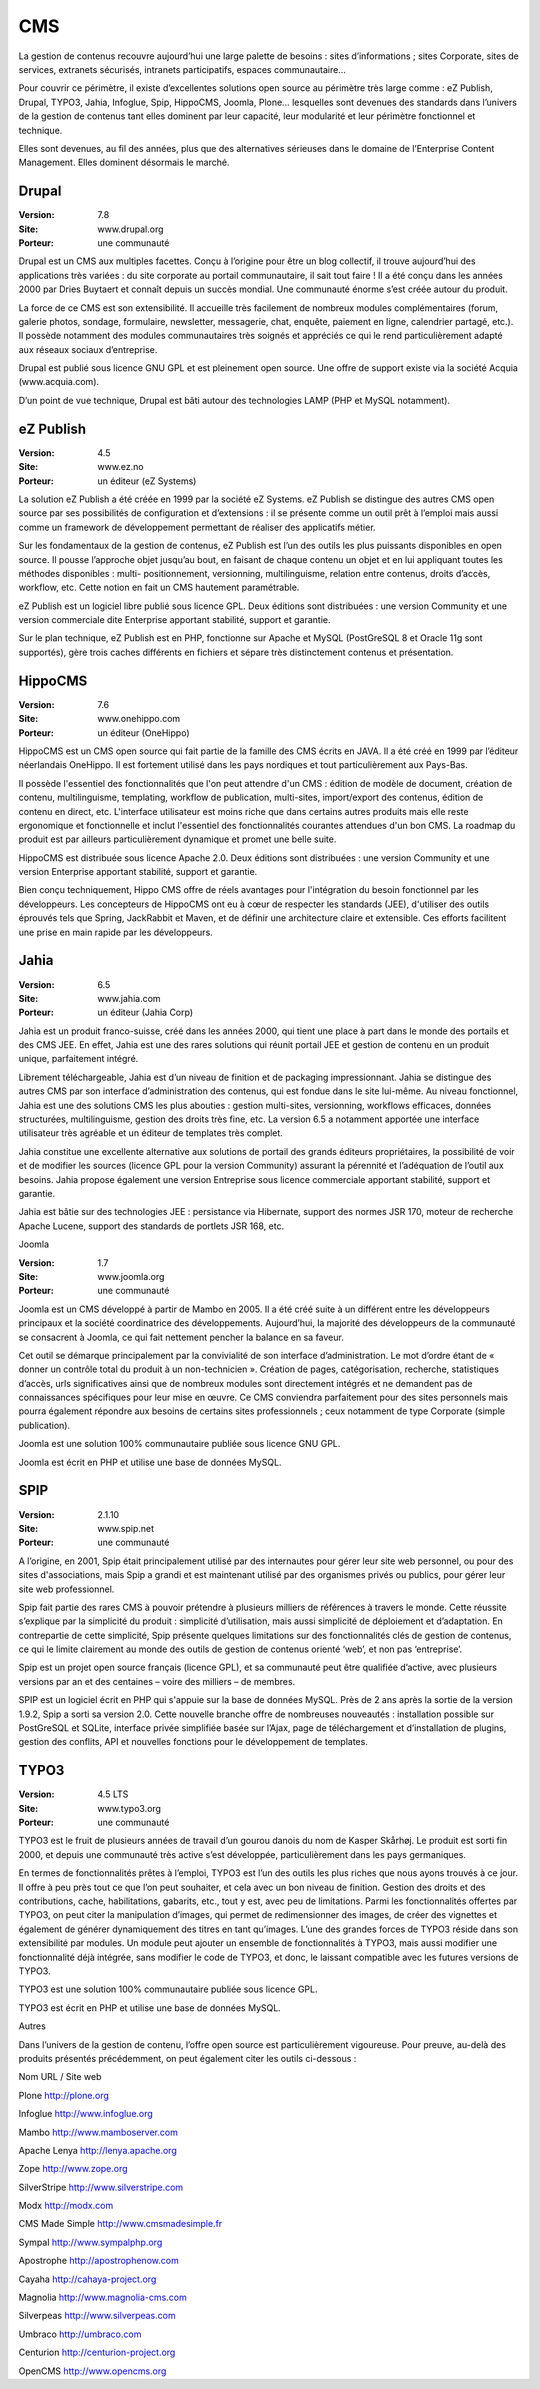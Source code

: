 CMS
===

La gestion de contenus recouvre aujourd’hui une large palette de besoins : sites d’informations ; sites Corporate, sites de services, extranets sécurisés, intranets participatifs, espaces communautaire...

Pour couvrir ce périmètre, il existe d’excellentes solutions open source au périmètre très large comme : eZ Publish, Drupal, TYPO3, Jahia, Infoglue, Spip, HippoCMS, Joomla, Plone… lesquelles sont devenues des standards dans l’univers de la gestion de contenus tant elles dominent par leur capacité, leur modularité et leur périmètre fonctionnel et technique.

Elles sont devenues, au fil des années, plus que des alternatives sérieuses dans le domaine de l’Enterprise Content Management. Elles dominent désormais le marché.




Drupal
------

:Version: 7.8
:Site: www.drupal.org
:Porteur: une communauté

Drupal est un CMS aux multiples facettes. Conçu à l’origine pour être un blog collectif, il trouve aujourd’hui des applications très variées : du site corporate au portail communautaire, il sait tout faire ! Il a été conçu dans les années 2000 par Dries Buytaert et connaît depuis un succès mondial. Une communauté énorme s’est créée autour du produit.

La force de ce CMS est son extensibilité. Il accueille très facilement de nombreux modules complémentaires (forum, galerie photos, sondage, formulaire, newsletter, messagerie, chat, enquête, paiement en ligne, calendrier partagé, etc.). Il possède notamment des modules communautaires très soignés et appréciés ce qui le rend particulièrement adapté aux réseaux sociaux d’entreprise.

Drupal est publié sous licence GNU GPL et est pleinement open source. Une offre de support existe via la société Acquia (www.acquia.com).

D’un point de vue technique, Drupal est bâti autour des technologies LAMP (PHP et MySQL notamment).




eZ Publish
----------

:Version: 4.5
:Site: www.ez.no
:Porteur: un éditeur (eZ Systems)

La solution eZ Publish a été créée en 1999 par la société eZ Systems. eZ Publish se distingue des autres CMS open source par ses possibilités de configuration et d’extensions : il se présente comme un outil prêt à l’emploi mais aussi comme un framework de développement permettant de réaliser des applicatifs métier.

Sur les fondamentaux de la gestion de contenus, eZ Publish est l’un des outils les plus puissants disponibles en open source. Il pousse l’approche objet jusqu’au bout, en faisant de chaque contenu un objet et en lui appliquant toutes les méthodes disponibles : multi- positionnement, versionning, multilinguisme, relation entre contenus, droits d’accès, workflow, etc. Cette notion en fait un CMS hautement paramétrable.

eZ Publish est un logiciel libre publié sous licence GPL. Deux éditions sont distribuées : une version Community et une version commerciale dite Enterprise apportant stabilité, support et garantie.

Sur le plan technique, eZ Publish est en PHP, fonctionne sur Apache et MySQL (PostGreSQL 8 et Oracle 11g sont supportés), gère trois caches différents en fichiers et sépare très distinctement contenus et présentation.




HippoCMS
--------

:Version: 7.6
:Site: www.onehippo.com
:Porteur: un éditeur (OneHippo)

HippoCMS est un CMS open source qui fait partie de la famille des CMS écrits en JAVA. Il a été créé en 1999 par l’éditeur néerlandais OneHippo. Il est fortement utilisé dans les pays nordiques et tout particulièrement aux Pays-Bas.

Il possède l'essentiel des fonctionnalités que l'on peut attendre d'un CMS : édition de modèle de document, création de contenu, multilinguisme, templating, workflow de publication, multi-sites, import/export des contenus, édition de contenu en direct, etc. L'interface utilisateur est moins riche que dans certains autres produits mais elle reste ergonomique et fonctionnelle et inclut l'essentiel des fonctionnalités courantes attendues d'un bon CMS. La roadmap du produit est par ailleurs particulièrement dynamique et promet une belle suite.

HippoCMS est distribuée sous licence Apache 2.0. Deux éditions sont distribuées : une version Community et une version Enterprise apportant stabilité, support et garantie.

Bien conçu techniquement, Hippo CMS offre de réels avantages pour l'intégration du besoin fonctionnel par les développeurs. Les concepteurs de HippoCMS ont eu à cœur de respecter les standards (JEE), d'utiliser des outils éprouvés tels que Spring, JackRabbit et Maven, et de définir une architecture claire et extensible. Ces efforts facilitent une prise en main rapide par les développeurs.




Jahia
-----

:Version: 6.5
:Site: www.jahia.com
:Porteur: un éditeur (Jahia Corp)

Jahia est un produit franco-suisse, créé dans les années 2000, qui tient une place à part dans le monde des portails et des CMS JEE. En effet, Jahia est une des rares solutions qui réunit portail JEE et gestion de contenu en un produit unique, parfaitement intégré.

Librement téléchargeable, Jahia est d’un niveau de finition et de packaging impressionnant. Jahia se distingue des autres CMS par son interface d’administration des contenus, qui est fondue dans le site lui-même. Au niveau fonctionnel, Jahia est une des solutions CMS les plus abouties : gestion multi-sites, versionning, workflows efficaces, données structurées, multilinguisme, gestion des droits très fine, etc. La version 6.5 a notamment apportée une interface utilisateur très agréable et un éditeur de templates très complet.

Jahia constitue une excellente alternative aux solutions de portail des grands éditeurs propriétaires, la possibilité de voir et de modifier  les sources (licence GPL pour la version Community) assurant la pérennité et l’adéquation de l’outil aux besoins. Jahia propose également une version Entreprise sous licence commerciale apportant stabilité, support et garantie.

Jahia est bâtie sur des technologies JEE : persistance via Hibernate, support des normes JSR 170, moteur de recherche Apache Lucene, support des standards de portlets JSR 168, etc.



Joomla

:Version: 1.7
:Site: www.joomla.org
:Porteur: une communauté

Joomla est un CMS développé à partir de Mambo en 2005. Il a été créé suite à un différent entre les développeurs principaux et la société coordinatrice des développements. Aujourd’hui, la majorité des développeurs de la communauté se consacrent à Joomla, ce qui fait nettement pencher la balance en sa faveur.

Cet outil se démarque principalement par la convivialité de son interface d’administration. Le mot d’ordre étant de « donner un contrôle total du produit à un non-technicien ». Création de pages, catégorisation, recherche, statistiques d’accès, urls significatives ainsi que de nombreux modules sont directement intégrés et ne demandent pas de connaissances spécifiques pour leur mise en œuvre. Ce CMS conviendra parfaitement pour des sites personnels mais pourra également répondre aux besoins de certains sites professionnels ; ceux notamment de type Corporate (simple publication).

Joomla est une solution 100% communautaire publiée sous licence GNU GPL.

Joomla est écrit en PHP et utilise une base de données MySQL.




SPIP
----

:Version: 2.1.10
:Site: www.spip.net
:Porteur: une communauté

A l’origine, en 2001, Spip était principalement utilisé par des internautes pour gérer leur site web personnel, ou pour des sites d'associations, mais Spip a grandi et est maintenant utilisé par des organismes privés ou publics, pour gérer leur site web professionnel.

Spip fait partie des rares CMS à pouvoir prétendre à plusieurs milliers de références à travers le monde. Cette réussite s’explique par la simplicité du produit : simplicité d’utilisation, mais aussi simplicité de déploiement et d’adaptation. En contrepartie de cette simplicité, Spip présente quelques limitations sur des fonctionnalités clés de gestion de contenus, ce qui le limite clairement au monde des outils de gestion de contenus orienté ‘web’, et non pas ‘entreprise’.

Spip est un projet open source français (licence GPL), et sa communauté peut être qualifiée d’active, avec plusieurs versions par an et des centaines – voire des milliers – de membres.

SPIP est un logiciel écrit en PHP qui s'appuie sur la base de données MySQL. Près de 2 ans après la sortie de la version 1.9.2, Spip a sorti sa version 2.0. Cette nouvelle branche offre de nombreuses nouveautés : installation possible sur PostGreSQL et SQLite, interface privée simplifiée basée sur l’Ajax, page de téléchargement et d’installation de plugins, gestion des conflits, API et nouvelles fonctions pour le développement de templates.




TYPO3
-----

:Version: 4.5 LTS
:Site: www.typo3.org
:Porteur: une communauté

TYPO3 est le fruit de plusieurs années de travail d’un gourou danois du nom de Kasper Skårhøj. Le produit est sorti fin 2000, et depuis une communauté très active s’est développée, particulièrement dans les pays germaniques.

En termes de fonctionnalités prêtes à l’emploi, TYPO3 est l’un des outils les plus riches que nous ayons trouvés à ce jour. Il offre à peu près tout ce que l’on peut souhaiter, et cela avec un bon niveau de finition. Gestion des droits et des contributions, cache, habilitations, gabarits, etc., tout y est, avec peu de limitations. Parmi les fonctionnalités offertes par TYPO3, on peut citer la manipulation d’images, qui permet de redimensionner des images, de créer des vignettes et également de générer dynamiquement des titres en tant qu’images. L’une des grandes forces de TYPO3 réside dans son extensibilité par modules. Un module peut ajouter un ensemble de fonctionnalités à TYPO3, mais aussi modifier une fonctionnalité déjà intégrée, sans modifier le code de TYPO3, et donc, le laissant compatible avec les futures versions de TYPO3.

TYPO3 est une solution 100% communautaire publiée sous licence GPL.

TYPO3 est écrit en PHP et utilise une base de données MySQL.



Autres

Dans l’univers de la gestion de contenu, l’offre open source est particulièrement vigoureuse. Pour preuve, au-delà des produits présentés précédemment, on peut également citer les outils ci-dessous :



Nom	URL / Site web

Plone	http://plone.org

Infoglue	http://www.infoglue.org

Mambo	http://www.mamboserver.com

Apache Lenya	http://lenya.apache.org

Zope	http://www.zope.org

SilverStripe	http://www.silverstripe.com

Modx	http://modx.com

CMS Made Simple	http://www.cmsmadesimple.fr

Sympal	http://www.sympalphp.org

Apostrophe	http://apostrophenow.com

Cayaha	http://cahaya-project.org

Magnolia	http://www.magnolia-cms.com

Silverpeas	http://www.silverpeas.com

Umbraco	http://umbraco.com

Centurion	http://centurion-project.org

OpenCMS	http://www.opencms.org


